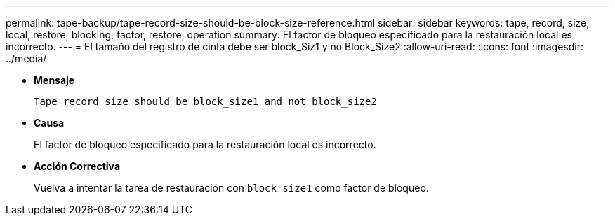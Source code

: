 ---
permalink: tape-backup/tape-record-size-should-be-block-size-reference.html 
sidebar: sidebar 
keywords: tape, record, size, local, restore, blocking, factor, restore, operation 
summary: El factor de bloqueo especificado para la restauración local es incorrecto. 
---
= El tamaño del registro de cinta debe ser block_Siz1 y no Block_Size2
:allow-uri-read: 
:icons: font
:imagesdir: ../media/


[role="lead"]
* *Mensaje*
+
`Tape record size should be block_size1 and not block_size2`

* *Causa*
+
El factor de bloqueo especificado para la restauración local es incorrecto.

* *Acción Correctiva*
+
Vuelva a intentar la tarea de restauración con `block_size1` como factor de bloqueo.



